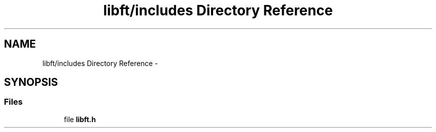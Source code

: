 .TH "libft/includes Directory Reference" 3 "Wed Jul 6 2016" "minishell" \" -*- nroff -*-
.ad l
.nh
.SH NAME
libft/includes Directory Reference \- 
.SH SYNOPSIS
.br
.PP
.SS "Files"

.in +1c
.ti -1c
.RI "file \fBlibft\&.h\fP"
.br
.in -1c
